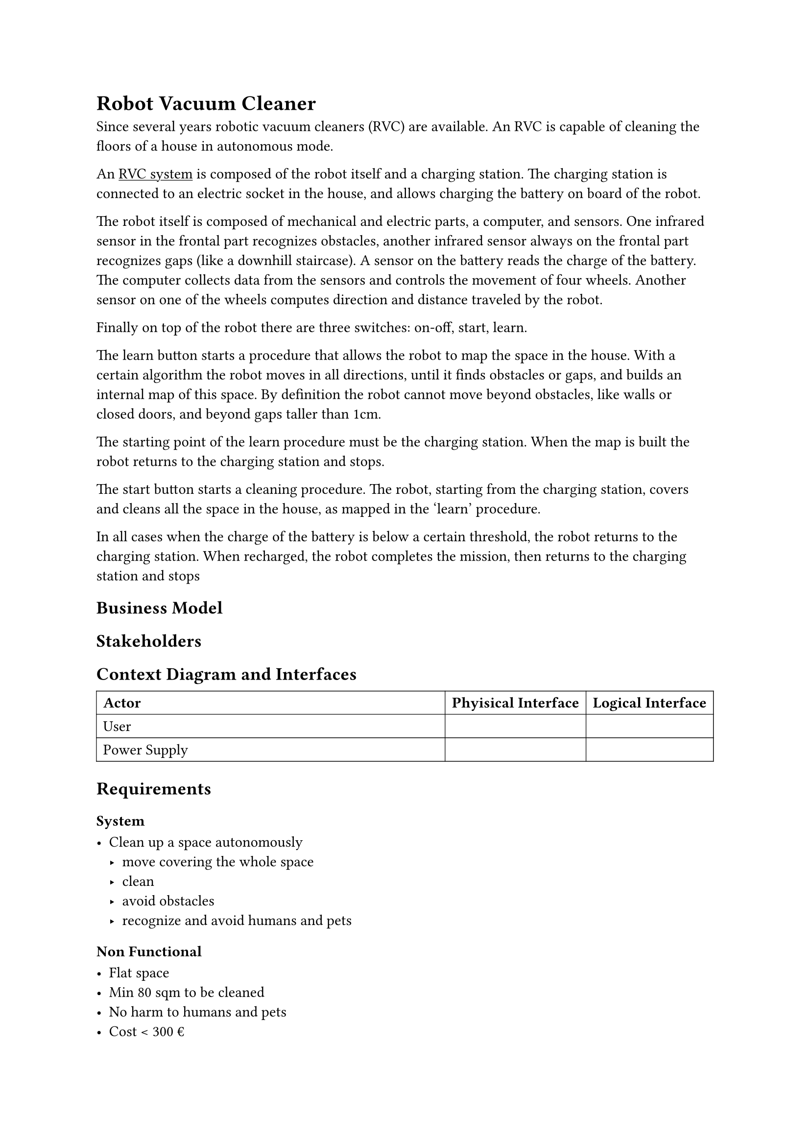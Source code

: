 = Robot Vacuum Cleaner

Since several years robotic vacuum cleaners (RVC) are available. An RVC is capable of cleaning the floors of a house in autonomous mode. 

An #underline[RVC system] is composed of the robot itself and a charging station. The charging station is connected to an electric socket in the house, and allows charging 
the battery on board of the robot.

The robot itself is composed of mechanical and electric parts, a computer, and sensors. One infrared sensor in the frontal part recognizes obstacles, another 
infrared sensor always on the frontal part recognizes gaps (like a downhill staircase). A sensor on the battery reads the charge of the battery. The computer 
collects data from the sensors and controls the movement of four wheels. Another sensor on one of the wheels computes direction and distance traveled by 
the robot.

Finally on top of the robot there are three switches: on-off, start, learn. 

The learn button starts a procedure that allows the robot to map the space in the house. With a certain algorithm the robot moves in all directions, until it finds 
obstacles or gaps, and builds an internal map of this space. By definition the robot cannot move beyond obstacles, like walls or closed doors, and beyond gaps 
taller than 1cm. 

The starting point of the learn procedure must be the charging station. When the map is built the robot returns to the charging station and stops. 

The start button starts a cleaning procedure. The robot, starting from the charging station, covers and cleans all the space in the house, as mapped in the ‘learn’ 
procedure.

In all cases when the charge of the battery is below a certain threshold, the robot returns to the charging station. When recharged, the robot completes the 
mission, then returns to the charging station and stops

== Business Model

== Stakeholders

== Context Diagram and Interfaces

#table(
  columns: (1fr, auto, auto),
  stroke: 0.5pt,
  [*Actor*], [*Phyisical Interface*], [*Logical Interface*],
  [User],[],[],
  [Power Supply],[],[]
)

== Requirements

=== System

- Clean up a space autonomously
  - move covering the whole space
  - clean
  - avoid obstacles
  - recognize and avoid humans and pets

=== Non Functional

- Flat space
- Min 80 sqm to be cleaned
- No harm to humans and pets
- Cost < 300 €
- recharge in < 2 hours

= Robot

== Robot Design

- Infrared sensor for obstacles
- Infrared sensor for gaps
- Battery
- Sensor on the battery
- 4 wheels
- Electrical engine on 2 wheels
- Vacuum pump
- Switch to set pump on/off
- Computer and firmware

== Computer and firmware

// Context diagram with actors: ir sensor 1, ir sensor 2, battery sensor, actuator engine wheel 1, actuator engine wheel 2, actuator switch pump

== Functional Requirements
\

#box(
  height: 70pt,
  columns(2)[
    === Robot FR

    - Clean
    - Move covering the whole space
    - Avoid obstacles
    - Recognize and avoid humans and pets


    === Software FR

    - Set pump on/off
    - Manage energy
  ]
)



